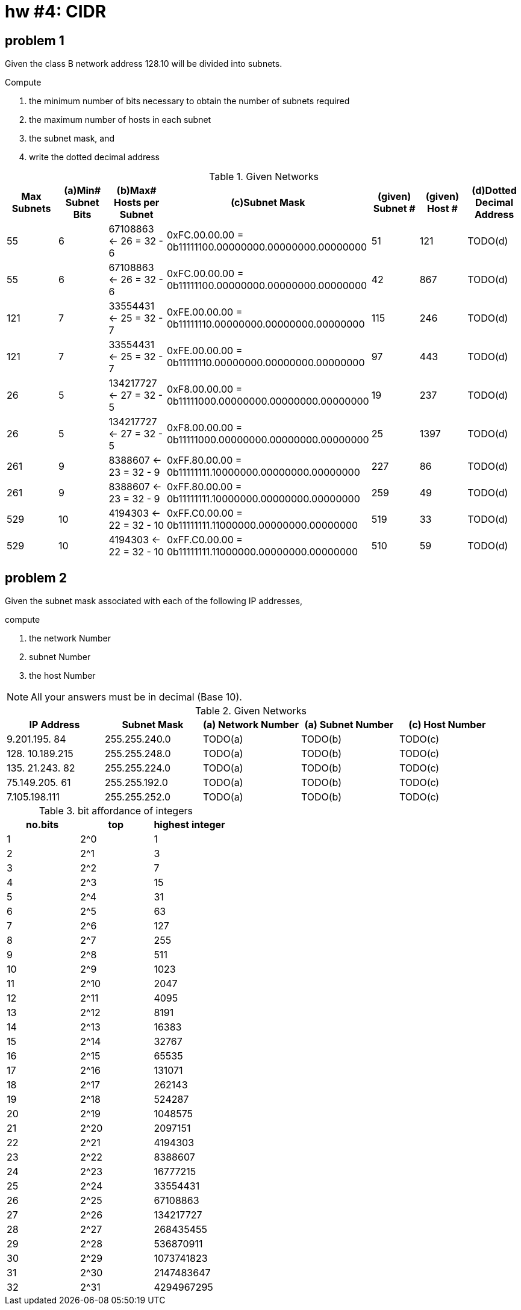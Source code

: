 = hw #4: CIDR

== problem 1

Given the class B network address 128.10 will be divided into subnets.

.Compute
a. the minimum number of bits necessary to obtain the number of subnets required
b. the maximum number of hosts in each subnet
c. the subnet mask, and
d. write the dotted decimal address

[cols=7, options="header"]
.Given Networks
|===
| Max Subnets | (a)Min# Subnet Bits
           | (b)Max# Hosts per Subnet | (c)Subnet Mask
| (given) Subnet # | (given) Host #
| (d)Dotted Decimal Address

|  55 |  6 |  67108863 <- 26 = 32 - 6
           | 0xFC.00.00.00 = 0b11111100.00000000.00000000.00000000
           | 51  | 121  | TODO(d)

|  55 |  6 |  67108863 <- 26 = 32 - 6
           | 0xFC.00.00.00 = 0b11111100.00000000.00000000.00000000
           | 42  | 867  | TODO(d)

| 121 |  7 |  33554431 <- 25 = 32 - 7
           | 0xFE.00.00.00 = 0b11111110.00000000.00000000.00000000
           | 115 | 246  | TODO(d)

| 121 |  7 |  33554431 <- 25 = 32 - 7
           | 0xFE.00.00.00 = 0b11111110.00000000.00000000.00000000
           | 97  | 443  | TODO(d)

|  26 |  5 | 134217727 <- 27 = 32 - 5
           | 0xF8.00.00.00 = 0b11111000.00000000.00000000.00000000
           | 19  | 237  | TODO(d)

|  26 |  5 | 134217727 <- 27 = 32 - 5
           | 0xF8.00.00.00 = 0b11111000.00000000.00000000.00000000
           | 25  | 1397 | TODO(d)

| 261 |  9 |   8388607 <- 23 = 32 - 9
           | 0xFF.80.00.00 = 0b11111111.10000000.00000000.00000000
           | 227 | 86   | TODO(d)

| 261 |  9 |   8388607 <- 23 = 32 - 9
           | 0xFF.80.00.00 = 0b11111111.10000000.00000000.00000000
           | 259 | 49   | TODO(d)

| 529 | 10 |   4194303 <- 22 = 32 - 10
           | 0xFF.C0.00.00 = 0b11111111.11000000.00000000.00000000
           | 519 | 33   | TODO(d)

| 529 | 10 |   4194303 <- 22 = 32 - 10
           | 0xFF.C0.00.00 = 0b11111111.11000000.00000000.00000000
           | 510 | 59   | TODO(d)
|===


== problem 2

Given the subnet mask associated with each of the following IP addresses,

.compute
a. the network Number
b. subnet Number
c. the host Number

NOTE: All your answers must be in decimal (Base 10).

[cols=5, options="header"]
.Given Networks
|===
| IP Address | Subnet Mask
| (a) Network Number | (a) Subnet Number | (c) Host Number

|   9.201.195. 84 | 255.255.240.0 | TODO(a) | TODO(b) | TODO(c)
| 128. 10.189.215 | 255.255.248.0 | TODO(a) | TODO(b) | TODO(c)
| 135. 21.243. 82 | 255.255.224.0 | TODO(a) | TODO(b) | TODO(c)
|  75.149.205. 61 | 255.255.192.0 | TODO(a) | TODO(b) | TODO(c)
|   7.105.198.111 | 255.255.252.0 | TODO(a) | TODO(b) | TODO(c)
|===


.bit affordance of integers
[cols=3, options="header"]
|===
| no.bits | top  | highest integer

| 1       | 2^0  |          1
| 2       | 2^1  |          3
| 3       | 2^2  |          7
| 4       | 2^3  |         15
| 5       | 2^4  |         31
| 6       | 2^5  |         63
| 7       | 2^6  |        127
| 8       | 2^7  |        255
| 9       | 2^8  |        511
| 10      | 2^9  |       1023
| 11      | 2^10 |       2047
| 12      | 2^11 |       4095
| 13      | 2^12 |       8191
| 14      | 2^13 |      16383
| 15      | 2^14 |      32767
| 16      | 2^15 |      65535
| 17      | 2^16 |     131071
| 18      | 2^17 |     262143
| 19      | 2^18 |     524287
| 20      | 2^19 |    1048575
| 21      | 2^20 |    2097151
| 22      | 2^21 |    4194303
| 23      | 2^22 |    8388607
| 24      | 2^23 |   16777215
| 25      | 2^24 |   33554431
| 26      | 2^25 |   67108863
| 27      | 2^26 |  134217727
| 28      | 2^27 |  268435455
| 29      | 2^28 |  536870911
| 30      | 2^29 | 1073741823
| 31      | 2^30 | 2147483647
| 32      | 2^31 | 4294967295
|===
